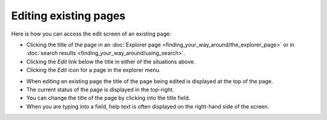 Editing existing pages
~~~~~~~~~~~~~~~~~~~~~~

Here is how you can access the edit screen of an existing page:

* Clicking the title of the page in an :doc:`Explorer page <finding_your_way_around/the_explorer_page>` or in :doc:`search results <finding_your_way_around/using_search>`.
* Clicking the *Edit* link below the title in either of the situations above.
* Clicking the *Edit* icon for a page in the explorer menu.

.. image:: ../_static/images/screen12_edit_screen_overview.png

* When editing an existing page the title of the page being edited is displayed at the top of the page.
* The current status of the page is displayed in the top-right.
* You can change the title of the page by clicking into the title field.
* When you are typing into a field, help text is often displayed on the right-hand side of the screen.
